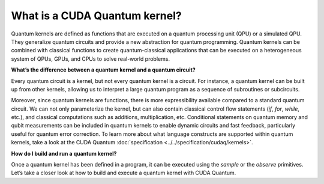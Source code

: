 What is a CUDA Quantum kernel?
-------------------------------

Quantum kernels are defined as functions that are executed on a quantum processing unit (QPU) or
a simulated QPU. They generalize quantum circuits and provide a new abstraction for quantum programming.
Quantum kernels can be combined with classical functions to create quantum-classical applications
that can be executed on a heterogeneous system of QPUs, GPUs, and CPUs to solve real-world problems.

**What’s the difference between a quantum kernel and a quantum circuit?**

Every quantum circuit is a kernel, but not every quantum kernel is a circuit. For instance, a quantum
kernel can be built up from other kernels, allowing us to interpret a large quantum program as a sequence
of subroutines or subcircuits.  

Moreover, since quantum kernels are functions, there is more expressibility available compared to a
standard quantum circuit. We can not only parameterize the kernel, but can also contain classical control
flow statements (`if`, `for`, `while`, etc.), and classical computations such as additions, multiplication, etc.
Conditional statements on quantum memory and qubit measurements can be included in quantum kernels to enable 
dynamic circuits and fast feedback, particularly useful for quantum error correction. To learn more about what
language constructs are supported within quantum kernels, take a look at the CUDA Quantum 
:doc:`specification <../../specification/cudaq/kernels>`.

**How do I build and run a quantum kernel?**

Once a quantum kernel has been defined in a program, it can be executed using the `sample` or the `observe` primitives.
Let’s take a closer look at how to build and execute a quantum kernel with CUDA Quantum.